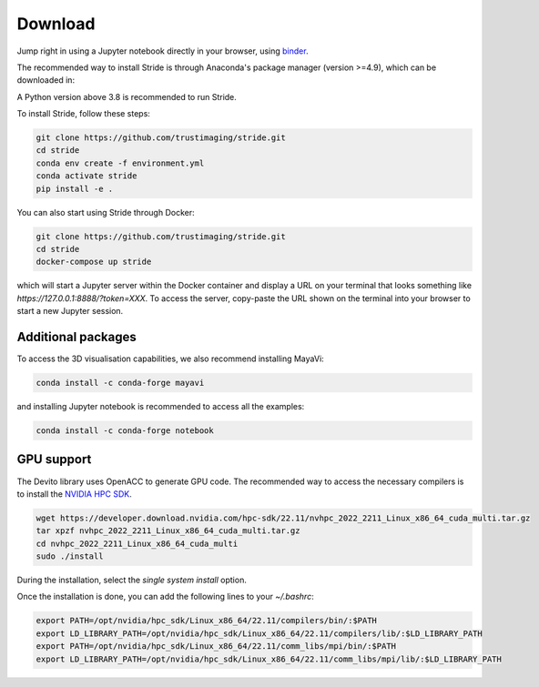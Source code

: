 ========
Download
========

Jump right in using a Jupyter notebook directly in your browser, using `binder <https://mybinder.org/v2/gh/trustimaging/stride/HEAD>`_.

The recommended way to install Stride is through Anaconda's package manager (version >=4.9), which can be downloaded
in:

.. _Anaconda: https://www.continuum.io/downloads
.. _Miniconda: https://conda.io/miniconda.html

A Python version above 3.8 is recommended to run Stride.

To install Stride, follow these steps:

.. code-block:: shell

    git clone https://github.com/trustimaging/stride.git
    cd stride
    conda env create -f environment.yml
    conda activate stride
    pip install -e .

You can also start using Stride through Docker:

.. code-block:: shell

    git clone https://github.com/trustimaging/stride.git
    cd stride
    docker-compose up stride

which will start a Jupyter server within the Docker container and display a URL on
your terminal that looks something like `https://127.0.0.1:8888/?token=XXX`.
To access the server, copy-paste the URL shown on the terminal into your browser to start a new Jupyter session.


Additional packages
-------------------

To access the 3D visualisation capabilities, we also recommend installing MayaVi:

.. code-block:: shell

    conda install -c conda-forge mayavi


and installing Jupyter notebook is recommended to access all the examples:

.. code-block:: shell

    conda install -c conda-forge notebook


GPU support
-----------

The Devito library uses OpenACC to generate GPU code. The recommended way to access the necessary
compilers is to install the `NVIDIA HPC SDK <https://developer.nvidia.com/nvidia-hpc-sdk-downloads>`_.

.. code-block:: shell

    wget https://developer.download.nvidia.com/hpc-sdk/22.11/nvhpc_2022_2211_Linux_x86_64_cuda_multi.tar.gz
    tar xpzf nvhpc_2022_2211_Linux_x86_64_cuda_multi.tar.gz
    cd nvhpc_2022_2211_Linux_x86_64_cuda_multi
    sudo ./install

During the installation, select the `single system install` option.

Once the installation is done, you can add the following lines to your `~/.bashrc`:

.. code-block:: shell

    export PATH=/opt/nvidia/hpc_sdk/Linux_x86_64/22.11/compilers/bin/:$PATH
    export LD_LIBRARY_PATH=/opt/nvidia/hpc_sdk/Linux_x86_64/22.11/compilers/lib/:$LD_LIBRARY_PATH
    export PATH=/opt/nvidia/hpc_sdk/Linux_x86_64/22.11/comm_libs/mpi/bin/:$PATH
    export LD_LIBRARY_PATH=/opt/nvidia/hpc_sdk/Linux_x86_64/22.11/comm_libs/mpi/lib/:$LD_LIBRARY_PATH

